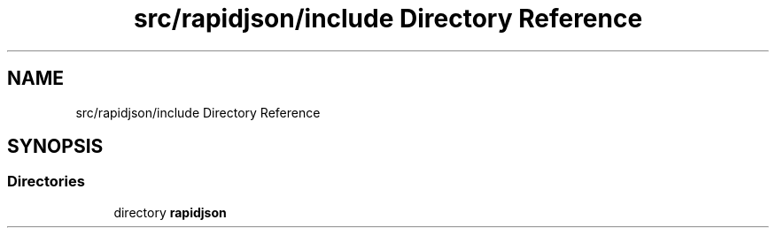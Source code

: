 .TH "src/rapidjson/include Directory Reference" 3 "Fri Jan 21 2022" "Neon Jumper" \" -*- nroff -*-
.ad l
.nh
.SH NAME
src/rapidjson/include Directory Reference
.SH SYNOPSIS
.br
.PP
.SS "Directories"

.in +1c
.ti -1c
.RI "directory \fBrapidjson\fP"
.br
.in -1c
